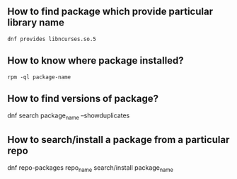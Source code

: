 ** How to find package which provide particular library name
   #+BEGIN_SRC shell
   dnf provides libncurses.so.5 
   #+END_SRC
** How to know where package installed? 
#+BEGIN_SRC shell
rpm -ql package-name
#+END_SRC

** How to find versions of package?
   dnf search package_name --showduplicates
** How to search/install a package from a particular repo
   dnf repo-packages repo_name search/install package_name
